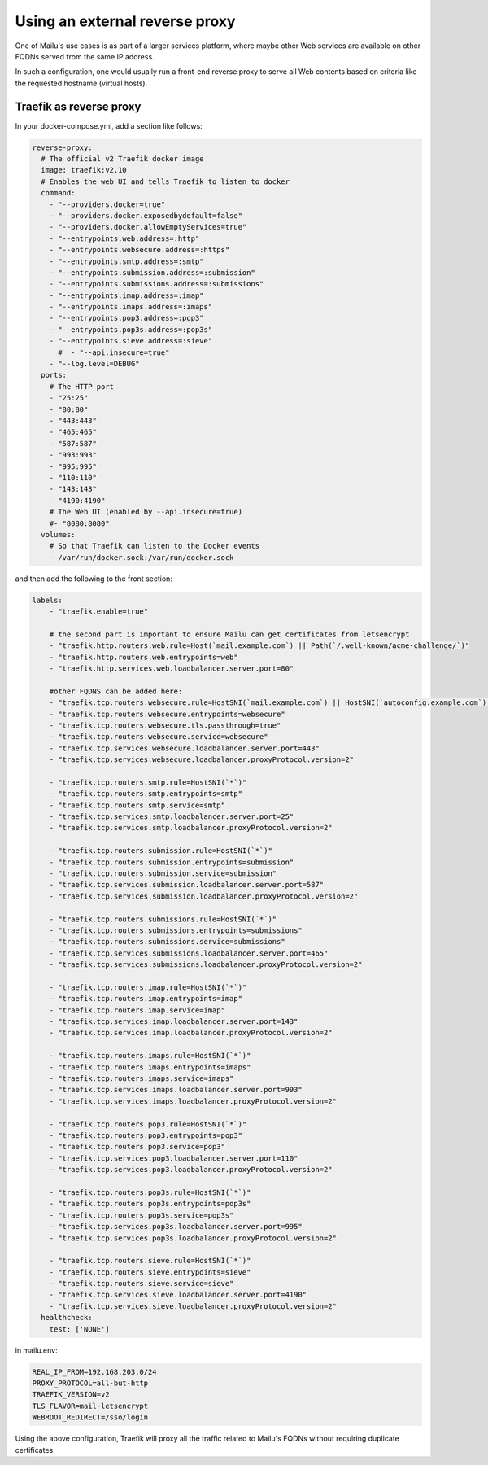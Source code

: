 Using an external reverse proxy
===============================

One of Mailu's use cases is as part of a larger services platform, where maybe
other Web services are available on other FQDNs served from the same IP address.

In such a configuration, one would usually run a front-end reverse proxy to serve all
Web contents based on criteria like the requested hostname (virtual hosts).

.. _traefik_proxy:

Traefik as reverse proxy
------------------------

In your docker-compose.yml, add a section like follows:

.. code-block:: yaml

  reverse-proxy:
    # The official v2 Traefik docker image
    image: traefik:v2.10
    # Enables the web UI and tells Traefik to listen to docker
    command:
      - "--providers.docker=true"
      - "--providers.docker.exposedbydefault=false"
      - "--providers.docker.allowEmptyServices=true"
      - "--entrypoints.web.address=:http"
      - "--entrypoints.websecure.address=:https"
      - "--entrypoints.smtp.address=:smtp"
      - "--entrypoints.submission.address=:submission"
      - "--entrypoints.submissions.address=:submissions"
      - "--entrypoints.imap.address=:imap"
      - "--entrypoints.imaps.address=:imaps"
      - "--entrypoints.pop3.address=:pop3"
      - "--entrypoints.pop3s.address=:pop3s"
      - "--entrypoints.sieve.address=:sieve"
        #  - "--api.insecure=true"
      - "--log.level=DEBUG"
    ports:
      # The HTTP port
      - "25:25"
      - "80:80"
      - "443:443"
      - "465:465"
      - "587:587"
      - "993:993"
      - "995:995"
      - "110:110"
      - "143:143"
      - "4190:4190"
      # The Web UI (enabled by --api.insecure=true)
      #- "8080:8080"
    volumes:
      # So that Traefik can listen to the Docker events
      - /var/run/docker.sock:/var/run/docker.sock

and then add the following to the front section:

.. code-block:: yaml

  labels:
      - "traefik.enable=true"

      # the second part is important to ensure Mailu can get certificates from letsencrypt
      - "traefik.http.routers.web.rule=Host(`mail.example.com`) || Path(`/.well-known/acme-challenge/`)"
      - "traefik.http.routers.web.entrypoints=web"
      - "traefik.http.services.web.loadbalancer.server.port=80"

      #other FQDNS can be added here:
      - "traefik.tcp.routers.websecure.rule=HostSNI(`mail.example.com`) || HostSNI(`autoconfig.example.com`) || HostSNI(`mta-sts.example.com`)"
      - "traefik.tcp.routers.websecure.entrypoints=websecure"
      - "traefik.tcp.routers.websecure.tls.passthrough=true"
      - "traefik.tcp.routers.websecure.service=websecure"
      - "traefik.tcp.services.websecure.loadbalancer.server.port=443"
      - "traefik.tcp.services.websecure.loadbalancer.proxyProtocol.version=2"

      - "traefik.tcp.routers.smtp.rule=HostSNI(`*`)"
      - "traefik.tcp.routers.smtp.entrypoints=smtp"
      - "traefik.tcp.routers.smtp.service=smtp"
      - "traefik.tcp.services.smtp.loadbalancer.server.port=25"
      - "traefik.tcp.services.smtp.loadbalancer.proxyProtocol.version=2"

      - "traefik.tcp.routers.submission.rule=HostSNI(`*`)"
      - "traefik.tcp.routers.submission.entrypoints=submission"
      - "traefik.tcp.routers.submission.service=submission"
      - "traefik.tcp.services.submission.loadbalancer.server.port=587"
      - "traefik.tcp.services.submission.loadbalancer.proxyProtocol.version=2"

      - "traefik.tcp.routers.submissions.rule=HostSNI(`*`)"
      - "traefik.tcp.routers.submissions.entrypoints=submissions"
      - "traefik.tcp.routers.submissions.service=submissions"
      - "traefik.tcp.services.submissions.loadbalancer.server.port=465"
      - "traefik.tcp.services.submissions.loadbalancer.proxyProtocol.version=2"

      - "traefik.tcp.routers.imap.rule=HostSNI(`*`)"
      - "traefik.tcp.routers.imap.entrypoints=imap"
      - "traefik.tcp.routers.imap.service=imap"
      - "traefik.tcp.services.imap.loadbalancer.server.port=143"
      - "traefik.tcp.services.imap.loadbalancer.proxyProtocol.version=2"

      - "traefik.tcp.routers.imaps.rule=HostSNI(`*`)"
      - "traefik.tcp.routers.imaps.entrypoints=imaps"
      - "traefik.tcp.routers.imaps.service=imaps"
      - "traefik.tcp.services.imaps.loadbalancer.server.port=993"
      - "traefik.tcp.services.imaps.loadbalancer.proxyProtocol.version=2"

      - "traefik.tcp.routers.pop3.rule=HostSNI(`*`)"
      - "traefik.tcp.routers.pop3.entrypoints=pop3"
      - "traefik.tcp.routers.pop3.service=pop3"
      - "traefik.tcp.services.pop3.loadbalancer.server.port=110"
      - "traefik.tcp.services.pop3.loadbalancer.proxyProtocol.version=2"

      - "traefik.tcp.routers.pop3s.rule=HostSNI(`*`)"
      - "traefik.tcp.routers.pop3s.entrypoints=pop3s"
      - "traefik.tcp.routers.pop3s.service=pop3s"
      - "traefik.tcp.services.pop3s.loadbalancer.server.port=995"
      - "traefik.tcp.services.pop3s.loadbalancer.proxyProtocol.version=2"

      - "traefik.tcp.routers.sieve.rule=HostSNI(`*`)"
      - "traefik.tcp.routers.sieve.entrypoints=sieve"
      - "traefik.tcp.routers.sieve.service=sieve"
      - "traefik.tcp.services.sieve.loadbalancer.server.port=4190"
      - "traefik.tcp.services.sieve.loadbalancer.proxyProtocol.version=2"
    healthcheck:
      test: ['NONE']

in mailu.env:

.. code-block:: docker

  REAL_IP_FROM=192.168.203.0/24
  PROXY_PROTOCOL=all-but-http
  TRAEFIK_VERSION=v2
  TLS_FLAVOR=mail-letsencrypt
  WEBROOT_REDIRECT=/sso/login

Using the above configuration, Traefik will proxy all the traffic related to Mailu's FQDNs without requiring duplicate certificates.
